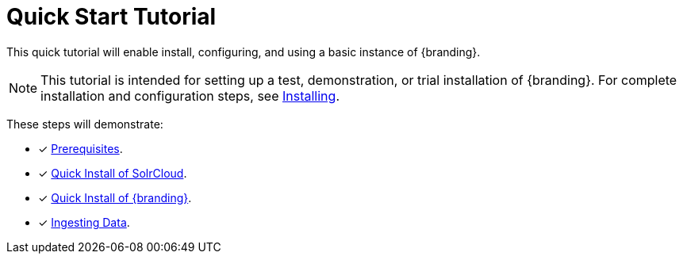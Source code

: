 :title: Quick Start Tutorial
:type: quickStart
:level: intro
:section: quickStart
:parent: na
:status: published
:summary: Installation of an example instance.
:order: 00

= Quick Start Tutorial

This quick tutorial will enable install, configuring, and using a basic instance of {branding}.

[NOTE]
====
This tutorial is intended for setting up a test, demonstration, or trial installation of {branding}.
For complete installation and configuration steps, see xref:managing:installing/installing-intro.adoc[Installing].
====

These steps will demonstrate:

- [*] xref:quickstart-installing.adoc#quick_install_prerequisites[Prerequisites].
- [*] xref:quickstart-installing.adoc#quick_install_of_solrcloud[Quick Install of SolrCloud].
- [*] xref:quickstart-installing.adoc#quick_install_of_{branding-lowercase}[Quick Install of {branding}].
- [*] xref:quickstart-ingesting.adoc[Ingesting Data].

